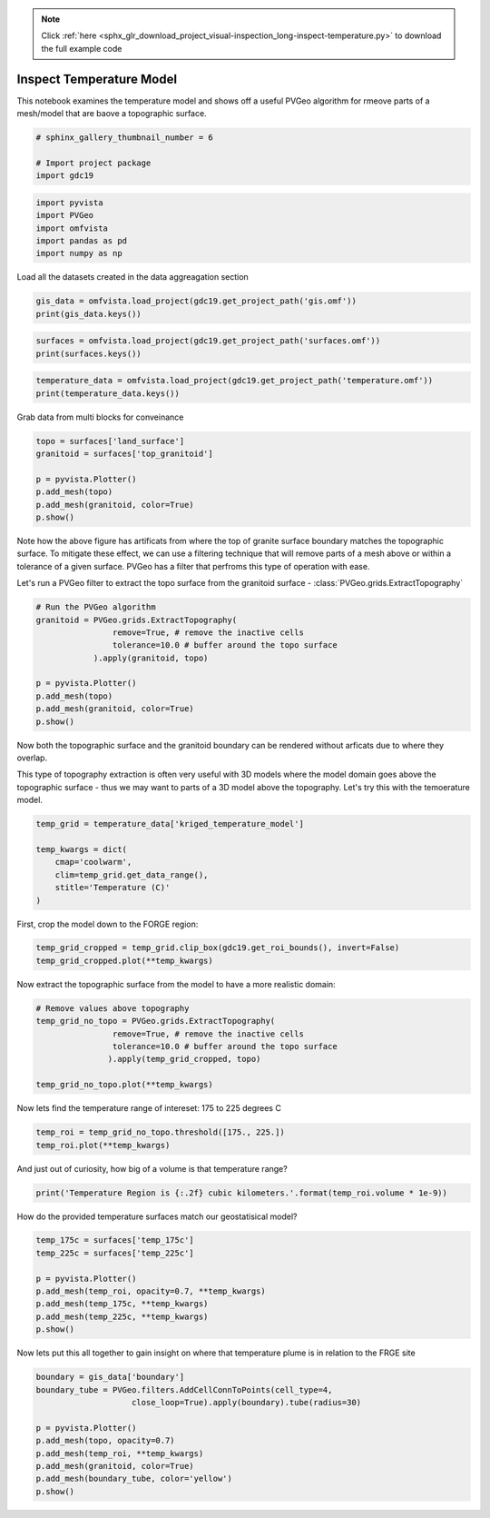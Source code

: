 .. note::
    :class: sphx-glr-download-link-note

    Click :ref:`here <sphx_glr_download_project_visual-inspection_long-inspect-temperature.py>` to download the full example code
.. rst-class:: sphx-glr-example-title

.. _sphx_glr_project_visual-inspection_long-inspect-temperature.py:


Inspect Temperature Model
~~~~~~~~~~~~~~~~~~~~~~~~~

This notebook examines the temperature model and shows off a useful PVGeo
algorithm for rmeove parts of a mesh/model that are baove a topographic surface.

.. code-block:: default


    # sphinx_gallery_thumbnail_number = 6

    # Import project package
    import gdc19








.. code-block:: default

    import pyvista
    import PVGeo
    import omfvista
    import pandas as pd
    import numpy as np







Load all the datasets created in the data aggreagation section


.. code-block:: default


    gis_data = omfvista.load_project(gdc19.get_project_path('gis.omf'))
    print(gis_data.keys())





.. rst-class:: sphx-glr-script-out

 Out:

 .. code-block:: none

    ['boundary']



.. code-block:: default

    surfaces = omfvista.load_project(gdc19.get_project_path('surfaces.omf'))
    print(surfaces.keys())





.. rst-class:: sphx-glr-script-out

 Out:

 .. code-block:: none

    ['land_surface', 'temp_225c', 'temp_175c', 'opal_mound_fault', 'negro_mag_fault', 'top_granitoid']



.. code-block:: default

    temperature_data = omfvista.load_project(gdc19.get_project_path('temperature.omf'))
    print(temperature_data.keys())





.. rst-class:: sphx-glr-script-out

 Out:

 .. code-block:: none

    ['temperature', 'kriged_temperature_model']


Grab data from multi blocks for conveinance


.. code-block:: default

    topo = surfaces['land_surface']
    granitoid = surfaces['top_granitoid']

    p = pyvista.Plotter()
    p.add_mesh(topo)
    p.add_mesh(granitoid, color=True)
    p.show()




.. image:: /project/visual-inspection/images/sphx_glr_long-inspect-temperature_001.png
    :class: sphx-glr-single-img




Note how the above figure has artificats from where the top of granite
surface boundary matches the topographic surface. To mitigate these effect,
we can use a filtering technique that will remove parts of a mesh above or
within a tolerance of a given surface. PVGeo has a filter that perfroms
this type of operation with ease.

Let's run a PVGeo filter to extract the topo surface from the granitoid
surface - :class:`PVGeo.grids.ExtractTopography`


.. code-block:: default


    # Run the PVGeo algorithm
    granitoid = PVGeo.grids.ExtractTopography(
                    remove=True, # remove the inactive cells
                    tolerance=10.0 # buffer around the topo surface
                ).apply(granitoid, topo)

    p = pyvista.Plotter()
    p.add_mesh(topo)
    p.add_mesh(granitoid, color=True)
    p.show()




.. image:: /project/visual-inspection/images/sphx_glr_long-inspect-temperature_002.png
    :class: sphx-glr-single-img




Now both the topographic surface and the granitoid boundary can be rendered
without arficats due to where they overlap.

This type of topography extraction is often very useful with 3D models where
the model domain goes above the topographic surface - thus we may want to
parts of a 3D model above the topography. Let's try this with the temoerature
model.


.. code-block:: default


    temp_grid = temperature_data['kriged_temperature_model']

    temp_kwargs = dict(
        cmap='coolwarm',
        clim=temp_grid.get_data_range(),
        stitle='Temperature (C)'
    )







First, crop the model down to the FORGE region:


.. code-block:: default


    temp_grid_cropped = temp_grid.clip_box(gdc19.get_roi_bounds(), invert=False)
    temp_grid_cropped.plot(**temp_kwargs)




.. image:: /project/visual-inspection/images/sphx_glr_long-inspect-temperature_003.png
    :class: sphx-glr-single-img




Now extract the topographic surface from the model to have a more realistic
domain:


.. code-block:: default


    # Remove values above topography
    temp_grid_no_topo = PVGeo.grids.ExtractTopography(
                    remove=True, # remove the inactive cells
                    tolerance=10.0 # buffer around the topo surface
                   ).apply(temp_grid_cropped, topo)

    temp_grid_no_topo.plot(**temp_kwargs)





.. image:: /project/visual-inspection/images/sphx_glr_long-inspect-temperature_004.png
    :class: sphx-glr-single-img




Now lets find the temperature range of intereset: 175 to 225 degrees C


.. code-block:: default


    temp_roi = temp_grid_no_topo.threshold([175., 225.])
    temp_roi.plot(**temp_kwargs)




.. image:: /project/visual-inspection/images/sphx_glr_long-inspect-temperature_005.png
    :class: sphx-glr-single-img




And just out of curiosity, how big of a volume is that temperature range?


.. code-block:: default

    print('Temperature Region is {:.2f} cubic kilometers.'.format(temp_roi.volume * 1e-9))





.. rst-class:: sphx-glr-script-out

 Out:

 .. code-block:: none

    Temperature Region is 229.00 cubic kilometers.


How do the provided temperature surfaces match our geostatisical model?


.. code-block:: default


    temp_175c = surfaces['temp_175c']
    temp_225c = surfaces['temp_225c']

    p = pyvista.Plotter()
    p.add_mesh(temp_roi, opacity=0.7, **temp_kwargs)
    p.add_mesh(temp_175c, **temp_kwargs)
    p.add_mesh(temp_225c, **temp_kwargs)
    p.show()




.. image:: /project/visual-inspection/images/sphx_glr_long-inspect-temperature_006.png
    :class: sphx-glr-single-img




Now lets put this all together to gain insight on where that temperature
plume is in relation to the FRGE site


.. code-block:: default


    boundary = gis_data['boundary']
    boundary_tube = PVGeo.filters.AddCellConnToPoints(cell_type=4,
                        close_loop=True).apply(boundary).tube(radius=30)

    p = pyvista.Plotter()
    p.add_mesh(topo, opacity=0.7)
    p.add_mesh(temp_roi, **temp_kwargs)
    p.add_mesh(granitoid, color=True)
    p.add_mesh(boundary_tube, color='yellow')
    p.show()



.. image:: /project/visual-inspection/images/sphx_glr_long-inspect-temperature_007.png
    :class: sphx-glr-single-img





.. rst-class:: sphx-glr-timing

   **Total running time of the script:** ( 0 minutes  52.166 seconds)


.. _sphx_glr_download_project_visual-inspection_long-inspect-temperature.py:


.. only :: html

 .. container:: sphx-glr-footer
    :class: sphx-glr-footer-example



  .. container:: sphx-glr-download

     :download:`Download Python source code: long-inspect-temperature.py <long-inspect-temperature.py>`



  .. container:: sphx-glr-download

     :download:`Download Jupyter notebook: long-inspect-temperature.ipynb <long-inspect-temperature.ipynb>`


.. only:: html

 .. rst-class:: sphx-glr-signature

    `Gallery generated by Sphinx-Gallery <https://sphinx-gallery.readthedocs.io>`_
